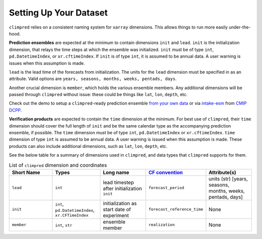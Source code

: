 ***********************
Setting Up Your Dataset
***********************

``climpred`` relies on a consistent naming system for ``xarray`` dimensions.
This allows things to run more easily under-the-hood.

**Prediction ensembles** are expected at the minimum to contain dimensions
``init`` and ``lead``. ``init`` is the initialization dimension, that relays the time
steps at which the ensemble was initialized. ``init`` must be of type ``int``,
``pd.DatetimeIndex``, or ``xr.cftimeIndex``. If ``init`` is of type ``int``, it is assumed to
be annual data.  A user warning is issues when this assumption is made.

``lead`` is the lead time of the forecasts from initialization. The units for the ``lead``
dimension must be specified in as an attribute.  Valid options are
``years, seasons, months, weeks, pentads, days``.

Another crucial dimension is ``member``, which holds the various ensemble members.
Any additional dimensions will
be passed through ``climpred`` without issue: these could be things like ``lat``,
``lon``, ``depth``, etc.

Check out the demo to setup a ``climpred``-ready prediction ensemble
`from your own data <examples/preprocessing/setup_your_own_data.html>`_ or via `intake-esm <https://intake-esm.readthedocs.io/>`_ from `CMIP DCPP <examples/preprocessing/setup_your_own_data.html#intake-esm-for-cmorized-output>`_.

**Verification products** are expected to contain the ``time`` dimension at the minimum.
For best use of ``climpred``, their ``time`` dimension should cover the full length of
``init`` and be the same calendar type as the accompanying prediction ensemble, if possible. The ``time`` dimension
must be of type ``int``, ``pd.DatetimeIndex`` or ``xr.cftimeIndex``. ``time`` dimension
of type ``int`` is assumed to be annual data.  A user warning is issued when this assumption
is made. These products can also include additional dimensions, such as ``lat``,
``lon``, ``depth``, etc.

See the below table for a summary of dimensions used in ``climpred``, and data types
that ``climpred`` supports for them.

.. list-table:: List of ``climpred`` dimension and coordinates
   :widths: 25 25 25 25 25
   :header-rows: 1

   * - Short Name
     - Types
     - Long name
     - `CF convention <http://cfconventions.org/Data/cf-standard-names/77/build/cf-standard-name-table.html>`_
     - Attribute(s)
   * - ``lead``
     - ``int``
     - lead timestep after initialization ``init``
     - ``forecast_period``
     - units (str) [years, seasons, months, weeks, pentads, days]
   * - ``init``
     - ``int``, ``pd.DatetimeIndex``, ``xr.CFTimeIndex``
     - initialization as start date of experiment
     - ``forecast_reference_time``
     - None
   * - ``member``
     - ``int``, ``str``
     - ensemble member
     - ``realization``
     - None
